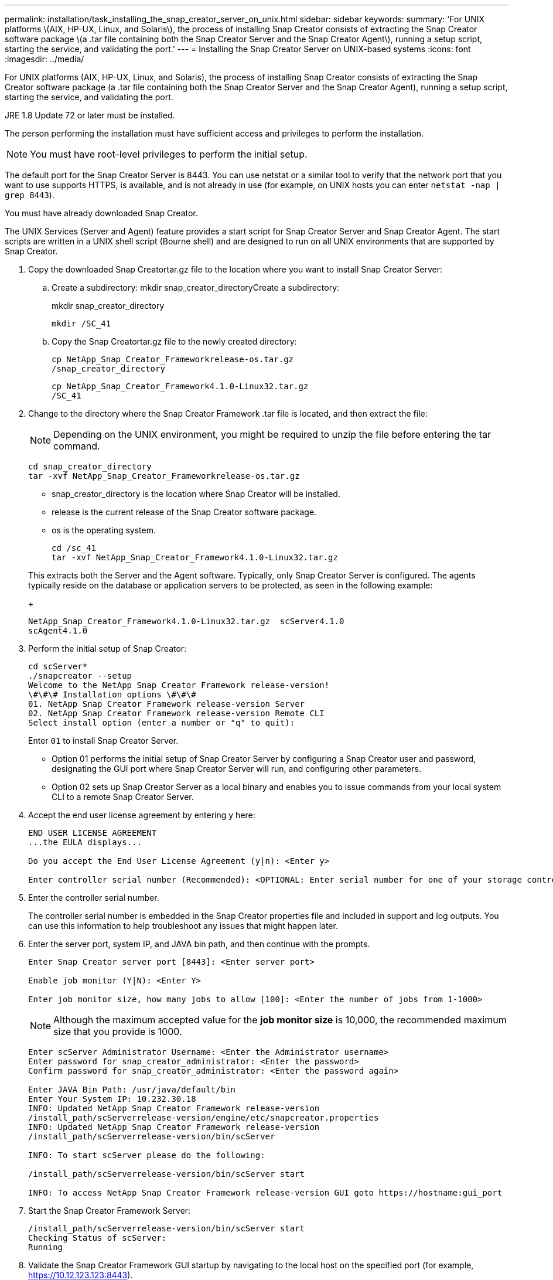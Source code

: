 ---
permalink: installation/task_installing_the_snap_creator_server_on_unix.html
sidebar: sidebar
keywords: 
summary: 'For UNIX platforms \(AIX, HP-UX, Linux, and Solaris\), the process of installing Snap Creator consists of extracting the Snap Creator software package \(a .tar file containing both the Snap Creator Server and the Snap Creator Agent\), running a setup script, starting the service, and validating the port.'
---
= Installing the Snap Creator Server on UNIX-based systems
:icons: font
:imagesdir: ../media/

[.lead]
For UNIX platforms (AIX, HP-UX, Linux, and Solaris), the process of installing Snap Creator consists of extracting the Snap Creator software package (a .tar file containing both the Snap Creator Server and the Snap Creator Agent), running a setup script, starting the service, and validating the port.

JRE 1.8 Update 72 or later must be installed.

The person performing the installation must have sufficient access and privileges to perform the installation.

NOTE: You must have root-level privileges to perform the initial setup.

The default port for the Snap Creator Server is 8443. You can use netstat or a similar tool to verify that the network port that you want to use supports HTTPS, is available, and is not already in use (for example, on UNIX hosts you can enter `netstat -nap | grep 8443`).

You must have already downloaded Snap Creator.

The UNIX Services (Server and Agent) feature provides a start script for Snap Creator Server and Snap Creator Agent. The start scripts are written in a UNIX shell script (Bourne shell) and are designed to run on all UNIX environments that are supported by Snap Creator.

. Copy the downloaded Snap Creatortar.gz file to the location where you want to install Snap Creator Server:
 .. Create a subdirectory: mkdir snap_creator_directoryCreate a subdirectory:
+
mkdir snap_creator_directory
+
----
mkdir /SC_41
----

 .. Copy the Snap Creatortar.gz file to the newly created directory:
+
----
cp NetApp_Snap_Creator_Frameworkrelease-os.tar.gz
/snap_creator_directory
----
+
----
cp NetApp_Snap_Creator_Framework4.1.0-Linux32.tar.gz
/SC_41
----
. Change to the directory where the Snap Creator Framework .tar file is located, and then extract the file:
+
NOTE: Depending on the UNIX environment, you might be required to unzip the file before entering the tar command.
+
----
cd snap_creator_directory
tar -xvf NetApp_Snap_Creator_Frameworkrelease-os.tar.gz
----

 ** snap_creator_directory is the location where Snap Creator will be installed.
 ** release is the current release of the Snap Creator software package.
 ** os is the operating system.
+
----
cd /sc_41
tar -xvf NetApp_Snap_Creator_Framework4.1.0-Linux32.tar.gz
----

+
This extracts both the Server and the Agent software. Typically, only Snap Creator Server is configured. The agents typically reside on the database or application servers to be protected, as seen in the following example:
+
----
NetApp_Snap_Creator_Framework4.1.0-Linux32.tar.gz  scServer4.1.0
scAgent4.1.0
----

. Perform the initial setup of Snap Creator:
+
----
cd scServer*
./snapcreator --setup
Welcome to the NetApp Snap Creator Framework release-version!
\#\#\# Installation options \#\#\#
01. NetApp Snap Creator Framework release-version Server
02. NetApp Snap Creator Framework release-version Remote CLI
Select install option (enter a number or "q" to quit):
----
+
Enter `01` to install Snap Creator Server.

 ** Option 01 performs the initial setup of Snap Creator Server by configuring a Snap Creator user and password, designating the GUI port where Snap Creator Server will run, and configuring other parameters.
 ** Option 02 sets up Snap Creator Server as a local binary and enables you to issue commands from your local system CLI to a remote Snap Creator Server.

. Accept the end user license agreement by entering y here:
+
----
END USER LICENSE AGREEMENT
...the EULA displays...

Do you accept the End User License Agreement (y|n): <Enter y>

Enter controller serial number (Recommended): <OPTIONAL: Enter serial number for one of your storage controllers>
----

. Enter the controller serial number.
+
The controller serial number is embedded in the Snap Creator properties file and included in support and log outputs. You can use this information to help troubleshoot any issues that might happen later.

. Enter the server port, system IP, and JAVA bin path, and then continue with the prompts.
+
----
Enter Snap Creator server port [8443]: <Enter server port>

Enable job monitor (Y|N): <Enter Y>

Enter job monitor size, how many jobs to allow [100]: <Enter the number of jobs from 1-1000>
----
+
NOTE: Although the maximum accepted value for the *job monitor size* is 10,000, the recommended maximum size that you provide is 1000.
+
----
Enter scServer Administrator Username: <Enter the Administrator username>
Enter password for snap_creator_administrator: <Enter the password>
Confirm password for snap_creator_administrator: <Enter the password again>

Enter JAVA Bin Path: /usr/java/default/bin
Enter Your System IP: 10.232.30.18
INFO: Updated NetApp Snap Creator Framework release-version
/install_path/scServerrelease-version/engine/etc/snapcreator.properties
INFO: Updated NetApp Snap Creator Framework release-version
/install_path/scServerrelease-version/bin/scServer

INFO: To start scServer please do the following:

/install_path/scServerrelease-version/bin/scServer start

INFO: To access NetApp Snap Creator Framework release-version GUI goto https://hostname:gui_port
----

. Start the Snap Creator Framework Server:
+
----
/install_path/scServerrelease-version/bin/scServer start
Checking Status of scServer:
Running
----

. Validate the Snap Creator Framework GUI startup by navigating to the local host on the specified port (for example, https://10.12.123.123:8443).
+
You must connect using HTTPS; otherwise, the GUI does not work.
+
If communication goes through a firewall, open the network port.

*Related information*

xref:task_installing_java_on_snap_creator_hosts.adoc[Installing Java on Snap Creator hosts]

xref:task_downloading_the_snap_creator_software.adoc[Downloading the Snap Creator software]
